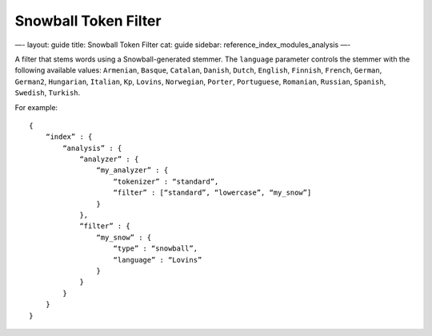 
=======================
 Snowball Token Filter 
=======================




—-
layout: guide
title: Snowball Token Filter
cat: guide
sidebar: reference\_index\_modules\_analysis
—-

A filter that stems words using a Snowball-generated stemmer. The
``language`` parameter controls the stemmer with the following available
values: ``Armenian``, ``Basque``, ``Catalan``, ``Danish``, ``Dutch``,
``English``, ``Finnish``, ``French``, ``German``, ``German2``,
``Hungarian``, ``Italian``, ``Kp``, ``Lovins``, ``Norwegian``,
``Porter``, ``Portuguese``, ``Romanian``, ``Russian``, ``Spanish``,
``Swedish``, ``Turkish``.

For example:

::

    {
        “index” : {
            “analysis” : {
                “analyzer” : {
                    “my_analyzer” : {
                        “tokenizer” : “standard”,
                        “filter” : [“standard”, “lowercase”, “my_snow”]
                    }
                },
                “filter” : {
                    “my_snow” : {
                        “type” : “snowball”,
                        “language” : “Lovins”
                    }
                }
            }
        }
    }




